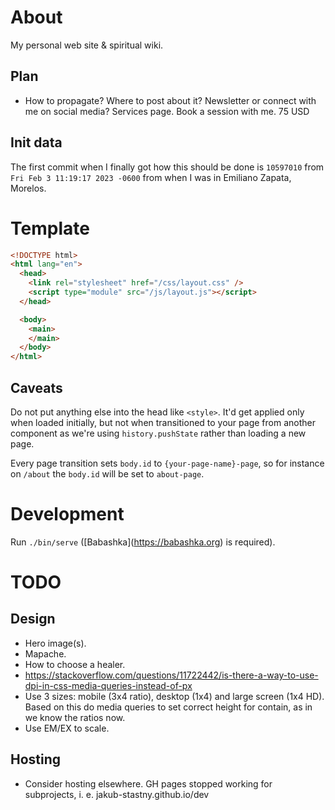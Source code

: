 * About

My personal web site & spiritual wiki.

** Plan

- How to propagate? Where to post about it? Newsletter or connect with me on social media? Services page. Book a session with me.
  75 USD

** Init data

The first commit when I finally got how this should be done is ~10597010~ from ~Fri Feb 3 11:19:17 2023 -0600~ from when I was in Emiliano Zapata, Morelos.

* Template

#+begin_src html
  <!DOCTYPE html>
  <html lang="en">
    <head>
      <link rel="stylesheet" href="/css/layout.css" />
      <script type="module" src="/js/layout.js"></script>
    </head>

    <body>
      <main>
      </main>
    </body>
  </html>
#+end_src

** Caveats

Do not put anything else into the head like ~<style>~. It'd get applied only when loaded initially, but not when transitioned to your page from another component as we're using ~history.pushState~ rather than loading a new page.

Every page transition sets ~body.id~ to ~{your-page-name}-page~, so for instance on ~/about~ the ~body.id~ will be set to ~about-page~.

* Development

Run ~./bin/serve~ ([Babashka](https://babashka.org) is required).

* TODO

** Design

- Hero image(s).
- Mapache.
- How to choose a healer.
- https://stackoverflow.com/questions/11722442/is-there-a-way-to-use-dpi-in-css-media-queries-instead-of-px
- Use 3 sizes: mobile (3x4 ratio), desktop (1x4) and large screen (1x4 HD). Based on this do media queries to set correct height for contain, as in we know the ratios now.
- Use EM/EX to scale.

** Hosting

- Consider hosting elsewhere. GH pages stopped working for subprojects, i. e. jakub-stastny.github.io/dev
